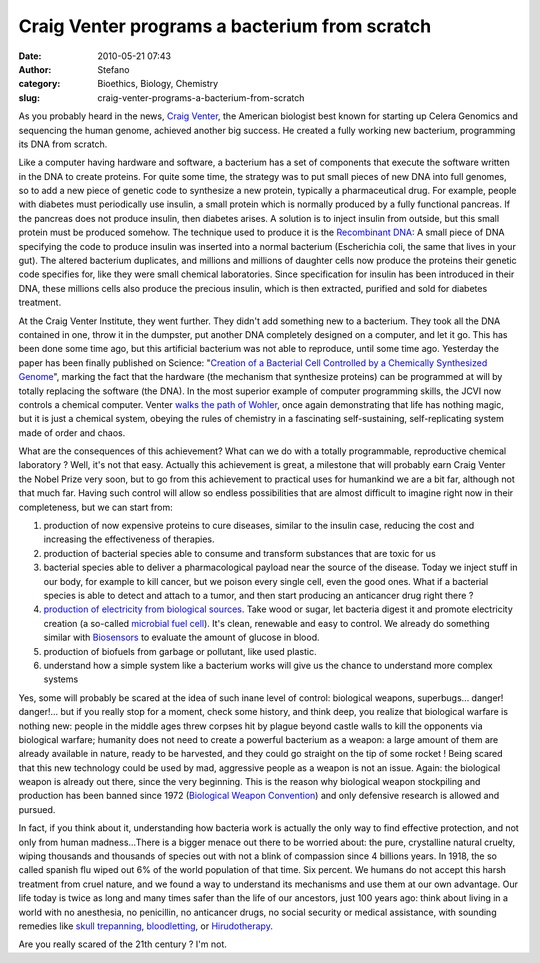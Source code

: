 Craig Venter programs a bacterium from scratch
##############################################
:date: 2010-05-21 07:43
:author: Stefano
:category: Bioethics, Biology, Chemistry
:slug: craig-venter-programs-a-bacterium-from-scratch

As you probably heard in the news, `Craig
Venter <http://en.wikipedia.org/wiki/Craig_Venter>`_, the American
biologist best known for starting up Celera Genomics and sequencing the
human genome, achieved another big success. He created a fully working
new bacterium, programming its DNA from scratch.

Like a computer having hardware and software, a bacterium has a set of
components that execute the software written in the DNA to create
proteins. For quite some time, the strategy was to put small pieces of
new DNA into full genomes, so to add a new piece of genetic code to
synthesize a new protein, typically a pharmaceutical drug. For example,
people with diabetes must periodically use insulin, a small protein
which is normally produced by a fully functional pancreas. If the
pancreas does not produce insulin, then diabetes arises. A solution is
to inject insulin from outside, but this small protein must be produced
somehow. The technique used to produce it is the `Recombinant
DNA <http://en.wikipedia.org/wiki/Recombinant_DNA#Synthetic_insulin_production_using_recombinant_DNA>`_:
A small piece of DNA specifying the code to produce insulin was inserted
into a normal bacterium (Escherichia coli, the same that lives in your
gut). The altered bacterium duplicates, and millions and millions of
daughter cells now produce the proteins their genetic code specifies
for, like they were small chemical laboratories. Since specification for
insulin has been introduced in their DNA, these millions cells also
produce the precious insulin, which is then extracted, purified and sold
for diabetes treatment.

At the Craig Venter Institute, they went further. They didn't add
something new to a bacterium. They took all the DNA contained in one,
throw it in the dumpster, put another DNA completely designed on a
computer, and let it go. This has been done some time ago, but this
artificial bacterium was not able to reproduce, until some time ago.
Yesterday the paper has been finally published on Science: "`Creation of
a Bacterial Cell Controlled by a Chemically Synthesized
Genome <http://www.sciencemag.org/cgi/content/abstract/science.1190719>`_",
marking the fact that the hardware (the mechanism that synthesize
proteins) can be programmed at will by totally replacing the software
(the DNA). In the most superior example of computer programming skills,
the JCVI now controls a chemical computer. Venter `walks the path of
Wohler <http://forthescience.org/blog/2010/04/20/eight-molecules-that-changed-the-rules-of-the-game-urea/>`_,
once again demonstrating that life has nothing magic, but it is just a
chemical system, obeying the rules of chemistry in a fascinating
self-sustaining, self-replicating system made of order and chaos.

What are the consequences of this achievement? What can we do with a
totally programmable, reproductive chemical laboratory ? Well, it's not
that easy. Actually this achievement is great, a milestone that will
probably earn Craig Venter the Nobel Prize very soon, but to go from
this achievement to practical uses for humankind we are a bit far,
although not that much far. Having such control will allow so endless
possibilities that are almost difficult to imagine right now in their
completeness, but we can start from:

#. production of now expensive proteins to cure diseases, similar to the
   insulin case, reducing the cost and increasing the effectiveness of
   therapies.
#. production of bacterial species able to consume and transform
   substances that are toxic for us
#. bacterial species able to deliver a pharmacological payload near the
   source of the disease. Today we inject stuff in our body, for example
   to kill cancer, but we poison every single cell, even the good ones.
   What if a bacterial species is able to detect and attach to a tumor,
   and then start producing an anticancer drug right there ?
#. `production of electricity from biological
   sources <http://www.technologyreview.com/read_article.aspx?id=16921&a=f>`_.
   Take wood or sugar, let bacteria digest it and promote electricity
   creation (a so-called `microbial fuel
   cell <http://en.wikipedia.org/wiki/Microbial_fuel_cell>`_). It's
   clean, renewable and easy to control. We already do something similar
   with `Biosensors <http://en.wikipedia.org/wiki/Biosensor>`_ to
   evaluate the amount of glucose in blood.
#. production of biofuels from garbage or pollutant, like used plastic.
#. understand how a simple system like a bacterium works will give us
   the chance to understand more complex systems

Yes, some will probably be scared at the idea of such inane level of
control: biological weapons, superbugs... danger! danger!... but if you
really stop for a moment, check some history, and think deep, you
realize that biological warfare is nothing new: people in the middle
ages threw corpses hit by plague beyond castle walls to kill the
opponents via biological warfare; humanity does not need to create a
powerful bacterium as a weapon: a large amount of them are already
available in nature, ready to be harvested, and they could go straight
on the tip of some rocket ! Being scared that this new technology could
be used by mad, aggressive people as a weapon is not an issue. Again:
the biological weapon is already out there, since the very beginning.
This is the reason why biological weapon stockpiling and production has
been banned since 1972 (`Biological Weapon
Convention <http://en.wikipedia.org/wiki/Biological_Weapons_Convention>`_)
and only defensive research is allowed and pursued.

In fact, if you think about it, understanding how bacteria work is
actually the only way to find effective protection, and not only from
human madness...There is a bigger menace out there to be worried about:
the pure, crystalline natural cruelty, wiping thousands and thousands of
species out with not a blink of compassion since 4 billions years. In
1918, the so called spanish flu wiped out 6% of the world population of
that time. Six percent. We humans do not accept this harsh treatment
from cruel nature, and we found a way to understand its mechanisms and
use them at our own advantage. Our life today is twice as long and many
times safer than the life of our ancestors, just 100 years ago: think
about living in a world with no anesthesia, no penicillin, no anticancer
drugs, no social security or medical assistance, with sounding remedies
like `skull trepanning <http://en.wikipedia.org/wiki/Trepanning>`_,
`bloodletting <http://en.wikipedia.org/wiki/Bloodletting>`_, or
`Hirudotherapy <http://en.wikipedia.org/wiki/Hirudotherapy#Medicinal_use>`_.

Are you really scared of the 21th century ? I'm not.
